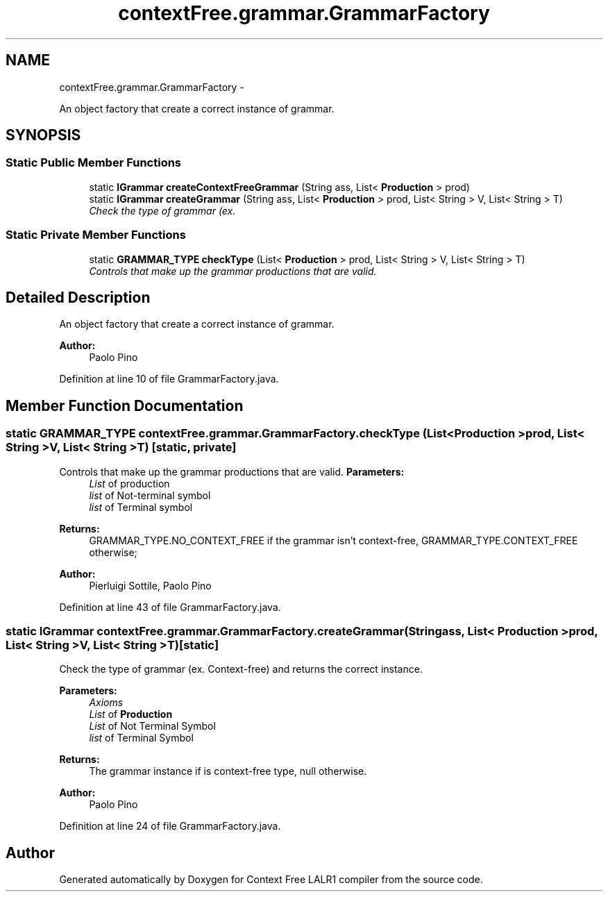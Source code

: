 .TH "contextFree.grammar.GrammarFactory" 3 "Fri Mar 30 2012" "Version 1.1" "Context Free LALR1 compiler" \" -*- nroff -*-
.ad l
.nh
.SH NAME
contextFree.grammar.GrammarFactory \- 
.PP
An object factory that create a correct instance of grammar\&.  

.SH SYNOPSIS
.br
.PP
.SS "Static Public Member Functions"

.in +1c
.ti -1c
.RI "static \fBIGrammar\fP \fBcreateContextFreeGrammar\fP (String ass, List< \fBProduction\fP > prod)"
.br
.ti -1c
.RI "static \fBIGrammar\fP \fBcreateGrammar\fP (String ass, List< \fBProduction\fP > prod, List< String > V, List< String > T)"
.br
.RI "\fICheck the type of grammar (ex\&. \fP"
.in -1c
.SS "Static Private Member Functions"

.in +1c
.ti -1c
.RI "static \fBGRAMMAR_TYPE\fP \fBcheckType\fP (List< \fBProduction\fP > prod, List< String > V, List< String > T)"
.br
.RI "\fIControls that make up the grammar productions that are valid\&. \fP"
.in -1c
.SH "Detailed Description"
.PP 
An object factory that create a correct instance of grammar\&. 

\fBAuthor:\fP
.RS 4
Paolo Pino 
.RE
.PP

.PP
Definition at line 10 of file GrammarFactory\&.java\&.
.SH "Member Function Documentation"
.PP 
.SS "static \fBGRAMMAR_TYPE\fP \fBcontextFree\&.grammar\&.GrammarFactory\&.checkType\fP (List< \fBProduction\fP >prod, List< String >V, List< String >T)\fC [static, private]\fP"

.PP
Controls that make up the grammar productions that are valid\&. \fBParameters:\fP
.RS 4
\fIList\fP of production 
.br
\fIlist\fP of Not-terminal symbol 
.br
\fIlist\fP of Terminal symbol 
.RE
.PP
\fBReturns:\fP
.RS 4
GRAMMAR_TYPE\&.NO_CONTEXT_FREE if the grammar isn't context-free, GRAMMAR_TYPE\&.CONTEXT_FREE otherwise; 
.RE
.PP
\fBAuthor:\fP
.RS 4
Pierluigi Sottile, Paolo Pino 
.RE
.PP

.PP
Definition at line 43 of file GrammarFactory\&.java\&.
.SS "static \fBIGrammar\fP \fBcontextFree\&.grammar\&.GrammarFactory\&.createGrammar\fP (Stringass, List< \fBProduction\fP >prod, List< String >V, List< String >T)\fC [static]\fP"

.PP
Check the type of grammar (ex\&. Context-free) and returns the correct instance\&. 
.PP
\fBParameters:\fP
.RS 4
\fIAxioms\fP 
.br
\fIList\fP of \fBProduction\fP 
.br
\fIList\fP of Not Terminal Symbol 
.br
\fIlist\fP of Terminal Symbol 
.RE
.PP
\fBReturns:\fP
.RS 4
The grammar instance if is context-free type, null otherwise\&. 
.RE
.PP
\fBAuthor:\fP
.RS 4
Paolo Pino 
.RE
.PP

.PP
Definition at line 24 of file GrammarFactory\&.java\&.

.SH "Author"
.PP 
Generated automatically by Doxygen for Context Free LALR1 compiler from the source code\&.
